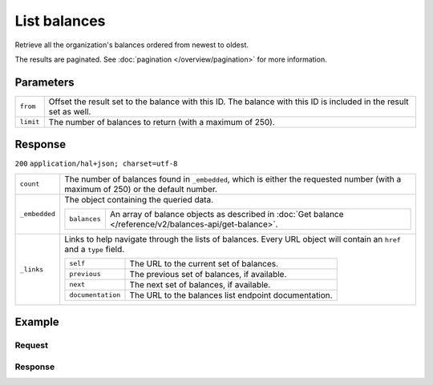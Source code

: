 List balances
=============
.. api-name:: Balances API
   :version: 2

.. endpoint::
   :method: GET
   :url: https://api.mollie.com/v2/balances

.. authentication::
   :api_keys: false
   :organization_access_tokens: true
   :oauth: true

Retrieve all the organization's balances ordered from newest to oldest.

The results are paginated. See :doc:`pagination </overview/pagination>` for more information.

Parameters
----------
.. list-table::
   :widths: auto

   * - ``from``

       .. type:: string
          :required: false

     - Offset the result set to the balance with this ID. The balance with this ID is included in the result set as
       well.

   * - ``limit``

       .. type:: integer
          :required: false

     - The number of balances to return (with a maximum of 250).

Response
--------
``200`` ``application/hal+json; charset=utf-8``

.. list-table::
   :widths: auto

   * - ``count``

       .. type:: integer

     - The number of balances found in ``_embedded``, which is either the requested number (with a maximum of 250) or
       the default number.

   * - ``_embedded``

       .. type:: object

     - The object containing the queried data.

       .. list-table::
          :widths: auto

          * - ``balances``

              .. type:: array

            - An array of balance objects as described in
              :doc:`Get balance </reference/v2/balances-api/get-balance>`.

   * - ``_links``

       .. type:: object

     - Links to help navigate through the lists of balances. Every URL object will contain an ``href`` and a ``type``
       field.

       .. list-table::
          :widths: auto

          * - ``self``

              .. type:: URL object

            - The URL to the current set of balances.

          * - ``previous``

              .. type:: URL object

            - The previous set of balances, if available.

          * - ``next``

              .. type:: URL object

            - The next set of balances, if available.

          * - ``documentation``

              .. type:: URL object

            - The URL to the balances list endpoint documentation.

Example
-------

Request
^^^^^^^
.. code-block:: bash
   :linenos:

   curl -X GET https://api.mollie.com/v2/balances?limit=5 \
       -H "Authorization: Bearer access_vR6naacwfSpfaT5CUwNTdV5KsVPJTNjURkgBPdvW"

Response
^^^^^^^^
.. code-block:: http
   :linenos:

   HTTP/1.1 200 OK
   Content-Type: application/hal+json; charset=utf-8

   {
     "count": 5,
     "_embedded": {
       "balances": [
          {
            "resource": "balance",
            "id": "bal_hinmkh",
            "mode": "live",
            "createdAt": "2019-01-10T12:06:28+00:00",
            "currency": "EUR",
            "status": "accepted",
            "availableAmount": {
              "value": "0.00",
              "currency": "EUR"
            },
            "incomingAmount": {
              "value": "0.00",
              "currency": "EUR"
            },
            "outgoingAmount": {
              "value": "0.00",
              "currency": "EUR"
            },
            "transferFrequency": "daily",
            "transferThreshold": {
              "value": "40.00",
              "currency": "EUR"
            },
            "transferDestination": {
              "type": "bank-account",
              "beneficiaryName": "Jack Bauer",
              "bankAccount": "NL53INGB0654422370"
            },
            "_links": {
              "self": {
                "href": "https://api.mollie.com/v2/balances/bal_hinmkh",
                "type": "application/hal+json"
              }
            }
          },
          {
            "resource": "balance",
            "id": "bal_3t2a2h",
            "mode": "live",
            "createdAt": "2019-01-10T10:23:41+00:00",
            "status": "accepted",
            "currency": "EUR",
            "availableAmount": {
              "value": "0.00",
              "currency": "EUR"
            },
            "incomingAmount": {
              "value": "0.00",
              "currency": "EUR"
            },
            "outgoingAmount": {
              "value": "0.00",
              "currency": "EUR"
            },
            "transferFrequency": "twice-a-month",
            "transferThreshold": {
              "value": "5.00",
              "currency": "EUR"
            },
            "transferDestination": {
              "type": "bank-account",
              "beneficiaryName": "Jack Bauer",
              "bankAccount": "NL97MOLL6351480700"
            },
            "_links": {
              "self": {
                "href": "https://api.mollie.com/v2/balances/bal_3t2a2h",
                "type": "application/hal+json"
              }
            }
          },
          { },
          { },
          { }
       ]
     },
     "_links": {
       "documentation": {
         "href": "https://docs.mollie.com/reference/v2/balances-api/list-balances",
         "type": "text/html"
       },
       "self": {
         "href": "https://api.mollie.com/v2/balances?limit=5",
         "type": "application/hal+json"
       },
       "previous": null,
       "next": {
         "href": "https://api.mollie.com/v2/balances?from=bal_i6ow3k81&limit=5",
         "type": "application/hal+json"
       }
     }
   }
